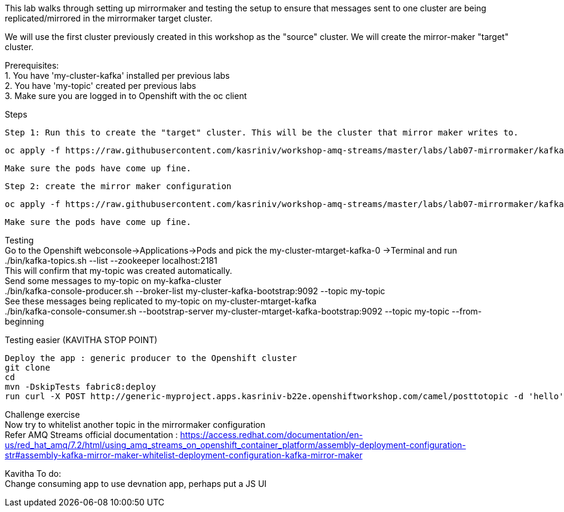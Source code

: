 This lab walks through setting up mirrormaker and testing the setup to ensure that messages sent to one cluster are being replicated/mirrored in the mirrormaker target cluster.

We will use the first cluster previously created in this workshop as the "source" cluster.
We will create the mirror-maker "target" cluster.
 
 
Prerequisites: +
1. You have 'my-cluster-kafka' installed per previous labs +
2. You have 'my-topic' created per previous labs +
3. Make sure you are logged in to Openshift with the oc client +


Steps +


    Step 1: Run this to create the "target" cluster. This will be the cluster that mirror maker writes to.

    oc apply -f https://raw.githubusercontent.com/kasriniv/workshop-amq-streams/master/labs/lab07-mirrormaker/kafka-ephemeral-mtarget.yaml

    Make sure the pods have come up fine.

    Step 2: create the mirror maker configuration

    oc apply -f https://raw.githubusercontent.com/kasriniv/workshop-amq-streams/master/labs/lab07-mirrormaker/kafka-mirror-maker-lab.yaml

    Make sure the pods have come up fine.


Testing +
   Go to the Openshift webconsole->Applications->Pods and pick the my-cluster-mtarget-kafka-0 ->Terminal and run +
   ./bin/kafka-topics.sh --list --zookeeper localhost:2181 +
   This will confirm that my-topic was created automatically. +
   Send some messages to my-topic on my-kafka-cluster +
  ./bin/kafka-console-producer.sh --broker-list my-cluster-kafka-bootstrap:9092 --topic my-topic +
   See these messages being replicated to my-topic on my-cluster-mtarget-kafka +
   ./bin/kafka-console-consumer.sh --bootstrap-server my-cluster-mtarget-kafka-bootstrap:9092   --topic my-topic --from-beginning
   
   

Testing easier (KAVITHA STOP POINT) +

   Deploy the app : generic producer to the Openshift cluster
   git clone 
   cd 
   mvn -DskipTests fabric8:deploy
   run curl -X POST http://generic-myproject.apps.kasriniv-b22e.openshiftworkshop.com/camel/posttotopic -d 'hello'
   


Challenge exercise +
Now try to whitelist another topic in the mirrormaker configuration +
Refer AMQ Streams official documentation : https://access.redhat.com/documentation/en-us/red_hat_amq/7.2/html/using_amq_streams_on_openshift_container_platform/assembly-deployment-configuration-str#assembly-kafka-mirror-maker-whitelist-deployment-configuration-kafka-mirror-maker

Kavitha To do: +
Change consuming app to use devnation app, perhaps put a JS UI

